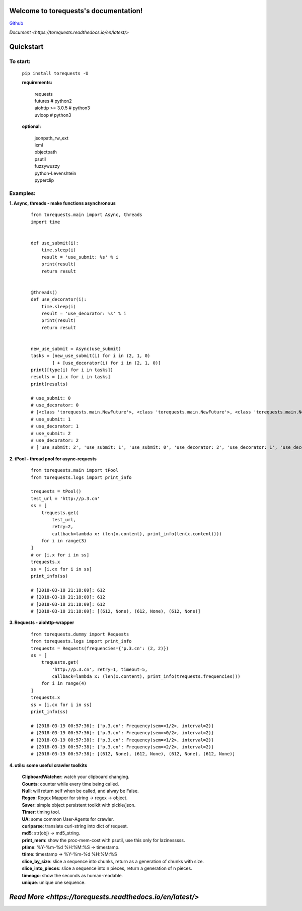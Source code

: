 Welcome to torequests's documentation!
======================================


`Github <https://github.com/ClericPy/torequests>`_


`Document <https://torequests.readthedocs.io/en/latest/>`


Quickstart
==================

To start:
----------

    | ``pip install torequests -U``

    **requirements:**

        | requests
        | futures # python2
        | aiohttp >= 3.0.5 # python3
        | uvloop  # python3

    **optional:**

        | jsonpath_rw_ext
        | lxml
        | objectpath
        | psutil
        | fuzzywuzzy
        | python-Levenshtein
        | pyperclip

Examples:
----------

**1. Async, threads - make functions asynchronous**

    ::

        from torequests.main import Async, threads
        import time


        def use_submit(i):
            time.sleep(i)
            result = 'use_submit: %s' % i
            print(result)
            return result


        @threads()
        def use_decorator(i):
            time.sleep(i)
            result = 'use_decorator: %s' % i
            print(result)
            return result


        new_use_submit = Async(use_submit)
        tasks = [new_use_submit(i) for i in (2, 1, 0)
                ] + [use_decorator(i) for i in (2, 1, 0)]
        print([type(i) for i in tasks])
        results = [i.x for i in tasks]
        print(results)

        # use_submit: 0
        # use_decorator: 0
        # [<class 'torequests.main.NewFuture'>, <class 'torequests.main.NewFuture'>, <class 'torequests.main.NewFuture'>, <class 'torequests.main.NewFuture'>, <class 'torequests.main.NewFuture'>, <class 'torequests.main.NewFuture'>]
        # use_submit: 1
        # use_decorator: 1
        # use_submit: 2
        # use_decorator: 2
        # ['use_submit: 2', 'use_submit: 1', 'use_submit: 0', 'use_decorator: 2', 'use_decorator: 1', 'use_decorator: 0']
        
**2. tPool - thread pool for async-requests**

    ::

        from torequests.main import tPool
        from torequests.logs import print_info

        trequests = tPool()
        test_url = 'http://p.3.cn'
        ss = [
            trequests.get(
                test_url,
                retry=2,
                callback=lambda x: (len(x.content), print_info(len(x.content))))
            for i in range(3)
        ]
        # or [i.x for i in ss]
        trequests.x
        ss = [i.cx for i in ss]
        print_info(ss)

        # [2018-03-18 21:18:09]: 612
        # [2018-03-18 21:18:09]: 612
        # [2018-03-18 21:18:09]: 612
        # [2018-03-18 21:18:09]: [(612, None), (612, None), (612, None)]

**3. Requests - aiohttp-wrapper**

    ::

        from torequests.dummy import Requests
        from torequests.logs import print_info
        trequests = Requests(frequencies={'p.3.cn': (2, 2)})
        ss = [
            trequests.get(
                'http://p.3.cn', retry=1, timeout=5,
                callback=lambda x: (len(x.content), print_info(trequests.frequencies)))
            for i in range(4)
        ]
        trequests.x
        ss = [i.cx for i in ss]
        print_info(ss)

        # [2018-03-19 00:57:36]: {'p.3.cn': Frequency(sem=<1/2>, interval=2)}
        # [2018-03-19 00:57:36]: {'p.3.cn': Frequency(sem=<0/2>, interval=2)}
        # [2018-03-19 00:57:38]: {'p.3.cn': Frequency(sem=<1/2>, interval=2)}
        # [2018-03-19 00:57:38]: {'p.3.cn': Frequency(sem=<2/2>, interval=2)}
        # [2018-03-19 00:57:38]: [(612, None), (612, None), (612, None), (612, None)]

**4. utils: some useful crawler toolkits**

        | **ClipboardWatcher**: watch your clipboard changing.
        | **Counts**: counter while every time being called.
        | **Null**: will return self when be called, and alway be False.
        | **Regex**: Regex Mapper for string -> regex -> object.
        | **Saver**: simple object persistent toolkit with pickle/json.
        | **Timer**: timing tool.
        | **UA**: some common User-Agents for crawler.
        | **curlparse**: translate curl-string into dict of request.
        | **md5**: str(obj) -> md5_string.
        | **print_mem**: show the proc-mem-cost with psutil, use this only for lazinesssss.
        | **ptime**: %Y-%m-%d %H:%M:%S -> timestamp.
        | **ttime**: timestamp -> %Y-%m-%d %H:%M:%S
        | **slice_by_size**: slice a sequence into chunks, return as a generation of chunks with size.
        | **slice_into_pieces**: slice a sequence into n pieces, return a generation of n pieces.
        | **timeago**: show the seconds as human-readable.
        | **unique**: unique one sequence.


`Read More <https://torequests.readthedocs.io/en/latest/>`
=================


